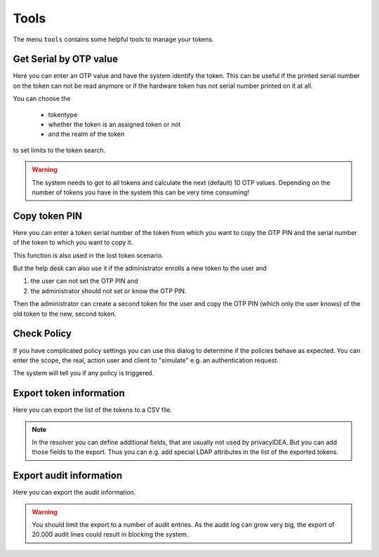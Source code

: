 .. _tools:

Tools
=====

.. index:: tools

The menu ``tools`` contains some helpful tools to manage your tokens.

Get Serial by OTP value
-----------------------

Here you can enter an OTP value and have the system identify the token.
This can be useful if the printed serial number on the token can not
be read anymore or if the hardware token has not serial number printed
on it at all.

You can choose the

 * tokentype
 * whether the token is an assigned token or not
 * and the realm of the token

to set limits to the token search.

.. warning:: The system needs to got to all tokens and calculate the
   next (default) 10 OTP values. Depending on the number of tokens
   you have in the system this can be very time consuming!

Copy token PIN
--------------

Here you can enter a token serial number of the token from which you
want to copy the OTP PIN and the serial number of the token to which 
you want to copy it.

This function is also used in the lost token scenario.

But the help desk can also use it if the administrator enrolls
a new token to the user and 

1. the user can not set the OTP PIN and
2. the administrator should not set or know the OTP PIN.

Then the administrator can create a second token for the user and
copy the OTP PIN (which only the user knows) of the old token to
the new, second token.

Check Policy
------------

If you have complicated policy settings you can use this dialog to
determine if the policies behave as expected.
You can enter the scope, the real, action user and client to
"simulate" e.g. an authentication request.

The system will tell you if any policy is triggered.

Export token information
------------------------

Here you can export the list of the tokens to a CSV file.

.. note:: In the resolver you can define additional fields,
   that are usually not used by privacyIDEA. But you
   can add those fields to the export. Thus you can e.g.
   add special LDAP attributes in the list of the exported 
   tokens.


Export audit information
------------------------

Here you can export the audit information.

.. warning:: You should limit the export to a number of audit
   entries. As the audit log can grow very big, the export
   of 20.000 audit lines could result in blocking the system.
